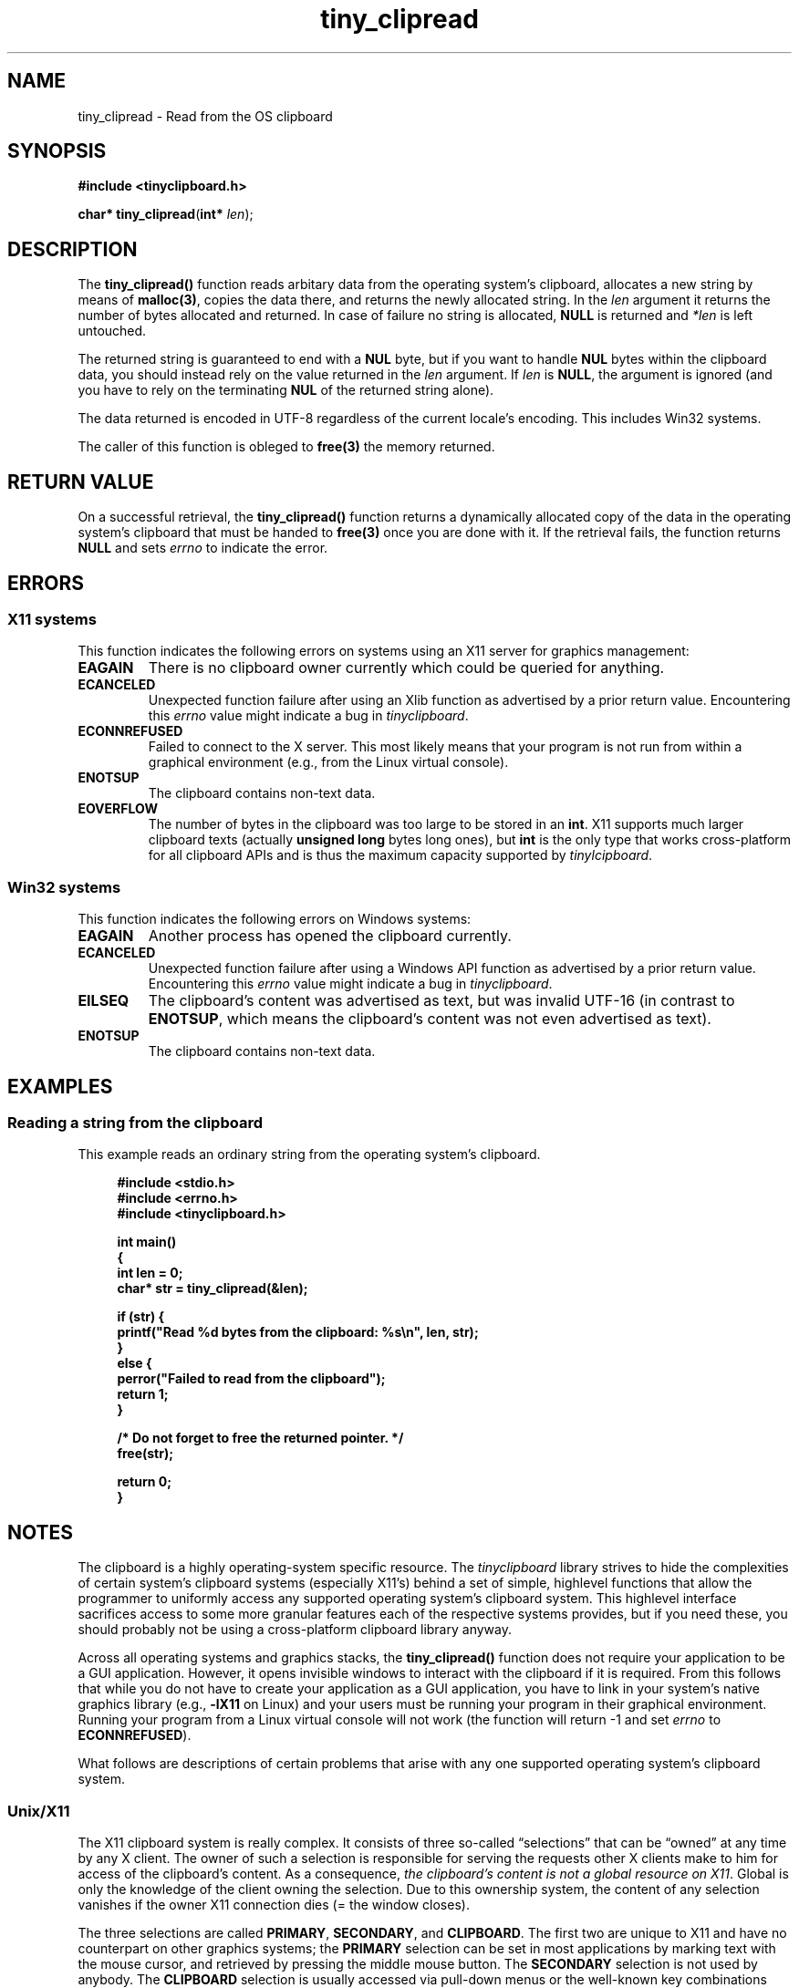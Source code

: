 .\" tinyclipboard - a cross-platform C library for accessing the clipboard.
.\"
.\" Copyright © 2016 Marvin Gülker <m-guelker@guelkerdev.de>
.\"
.\" All rights reserved. See the README and LICENSE files for the
.\" licensing conditions.
.TH tiny_clipread "3" "January 2016" "Marvin Gülker" "tinyclipboard"
.SH NAME
tiny_clipread \- Read from the OS clipboard

.SH SYNOPSIS
.nf
.B #include <tinyclipboard.h>
.sp
.B char* tiny_clipread\fR(\fBint*\fR \fIlen\fR);

.SH DESCRIPTION
.PP
The \fBtiny_clipread()\fR function reads arbitary data from the
operating system’s clipboard, allocates a new string by means of
\fBmalloc(3)\fR, copies the data there, and returns the newly
allocated string. In the \fIlen\fR argument it returns the number of
bytes allocated and returned. In case of failure no string is
allocated, \fBNULL\fR is returned and \fI*len\fR is left
untouched.

.PP
The returned string is guaranteed to end with a \fBNUL\fR byte, but if
you want to handle \fBNUL\fR bytes within the clipboard data, you
should instead rely on the value returned in the \fIlen\fR
argument. If \fIlen\fR is \fBNULL\fR, the argument is ignored (and you
have to rely on the terminating \fBNUL\fR of the returned string
alone).

.PP
The data returned is encoded in UTF-8 regardless of the current
locale’s encoding. This includes Win32 systems.

.PP
The caller of this function is obleged to \fBfree(3)\fR the memory
returned.

.SH RETURN VALUE
.PP
On a successful retrieval, the \fBtiny_clipread()\fR function returns
a dynamically allocated copy of the data in the operating system’s
clipboard that must be handed to \fBfree(3)\fR once you are done with
it. If the retrieval fails, the function returns \fBNULL\fR and sets
\fIerrno\fR to indicate the error.

.SH ERRORS
.SS X11 systems
.PP
This function indicates the following errors on systems using an X11
server for graphics management:

.TP
.BR EAGAIN
There is no clipboard owner currently which could be queried for
anything.
.TP
.BR ECANCELED
Unexpected function failure after using an Xlib function as advertised
by a prior return value.  Encountering this \fIerrno\fR value might
indicate a bug in \fItinyclipboard\fR.
.TP
.BR ECONNREFUSED
Failed to connect to the X server. This most likely means that your
program is not run from within a graphical environment (e.g., from the
Linux virtual console).
.TP
.BR ENOTSUP
The clipboard contains non-text data.
.TP
.BR EOVERFLOW
The number of bytes in the clipboard was too large to be stored in an
\fBint\fR. X11 supports much larger clipboard texts (actually
\fBunsigned long\fR bytes long ones), but \fBint\fR is the only type
that works cross-platform for all clipboard APIs and is thus the
maximum capacity supported by \fItinylcipboard\fR.

.SS Win32 systems
.PP
This function indicates the following errors on Windows systems:

.TP
.BR EAGAIN
Another process has opened the clipboard currently.
.TP
.BR ECANCELED
Unexpected function failure after using a Windows API function as
advertised by a prior return value.  Encountering this \fIerrno\fR
value might indicate a bug in \fItinyclipboard\fR.
.TP
.BR EILSEQ
The clipboard's content was advertised as text, but was invalid
UTF-16 (in contrast to \fBENOTSUP\fR, which means the clipboard's
content was not even advertised as text).
.TP
.BR ENOTSUP
The clipboard contains non-text data.

.SH EXAMPLES
.SS Reading a string from the clipboard
.PP
This example reads an ordinary string from the operating system’s
clipboard.

.sp
.RS 4
.nf
\fB
#include <stdio.h>
#include <errno.h>
#include <tinyclipboard.h>

int main()
{
  int len = 0;
  char* str = tiny_clipread(&len);

  if (str) {
    printf("Read %d bytes from the clipboard: %s\\n", len, str);
  }
  else {
    perror("Failed to read from the clipboard");
    return 1;
  }

  /* Do not forget to free the returned pointer. */
  free(str);

  return 0;
}
\fR
.RE

.SH NOTES
.PP
The clipboard is a highly operating-system specific resource. The
\fItinyclipboard\fR library strives to hide the complexities of
certain system’s clipboard systems (especially X11’s) behind a set of
simple, highlevel functions that allow the programmer to uniformly
access any supported operating system’s clipboard system. This
highlevel interface sacrifices access to some more granular features
each of the respective systems provides, but if you need these, you
should probably not be using a cross-platform clipboard library
anyway.

.PP
Across all operating systems and graphics stacks, the
\fBtiny_clipread()\fR function does not require your application to be
a GUI application. However, it opens invisible windows to interact
with the clipboard if it is required. From this follows that while you
do not have to create your application as a GUI application, you have
to link in your system’s native graphics library (e.g., \fB-lX11\fR on
Linux) and your users must be running your program in their graphical
environment. Running your program from a Linux virtual console will
not work (the function will return -1 and set \fIerrno\fR to
\fBECONNREFUSED\fR).

.PP
What follows are descriptions of certain problems that arise with any
one supported operating system’s clipboard system.

.SS Unix/X11
.PP
The X11 clipboard system is really complex. It consists of three
so-called “selections” that can be “owned” at any time by any X
client. The owner of such a selection is responsible for serving the
requests other X clients make to him for access of the clipboard’s
content. As a consequence, \fIthe clipboard’s content is not a global
resource on X11\fR. Global is only the knowledge of the client owning
the selection. Due to this ownership system, the content of any
selection vanishes if the owner X11 connection dies (= the window
closes).

.PP
The three selections are called \fBPRIMARY\fR, \fBSECONDARY\fR, and
\fBCLIPBOARD\fR. The first two are unique to X11 and have no
counterpart on other graphics systems; the \fBPRIMARY\fR selection can
be set in most applications by marking text with the mouse cursor, and
retrieved by pressing the middle mouse button. The \fBSECONDARY\fR
selection is not used by anybody. The \fBCLIPBOARD\fR selection is
usually accessed via pull-down menus or the well-known key
combinations \fBCTRL+C\fR and \fBCTRL+V\fR; this is the only selection
\fItinyclipboard\fR gives you access to for the sake of simplicity. It
is also the only selection that ordinary users know about.

.SS Win32
.PP
The clipboard system on Windows is modelled around a global pointer as
a resource shared between multiple applications. When an application
wants to write to the clipboard, it first opens the global clipboard
resource, excluding everybody else from accessing it (even for read
access). It then empties the clipboard, which causes the Win32
system's OS kernel to free the previous global pointer (yes, the
pointer is freed by the kernel, not by the application). The kernel
immediately afterwards assigns ownership of the clipboard to the calling
process, which is now obleged to allocate a new buffer, store its data
in it, and hand the pointer to this buffer over to the clipboard
system. When done, the process closes the clipboard, but formally
remains owner of the clipboard until another process wants to write
into the clipboard or it exits. As far as I was able to see, this
ownership does not involve any duties if one does not use delayed
rendering (which \fItinyclipboard\fR does not do).

.PP
Since the OS kernel manages the memory of the clipboard content, the
content does not vanish if the application closes as it does with
X11 (see above).

.PP
In contrast to X11 (and even \fBtiny_clipwrite(3)\fR and
\fBtiny_clipnwrite(3)\fR on Win32 systems) read access to the
clipboard does not require an (invisible) window to be created, but
merely acquiring the clipboard for a moment. On Windows, reading the
clipboard thus does not involve any GUI functionality.

.PP
It appears to be possible to write \fBNUL\fR bytes into the Windows
clipboard, but it is impossible to retrieve them again from there as
the clipboard functions available from the Win32API do not support
querying the size of the clipboard. They assume any text on the
clipboard is terminated with a \fBNUL\fR byte. For the sake of
portability, you should thus refrain from using \fBNUL\fR bytes in
your clipboard content if your application needs to run on Windows.

.SH SEE ALSO
.PP
.B tiny_cipwrite(3) tiny_clipnwrite(3)

.SH AUTHOR
.PP
The \fItinyclipboard\fR library was written by Marvin Gülker <m-guelker@guelkerdev.de>.
